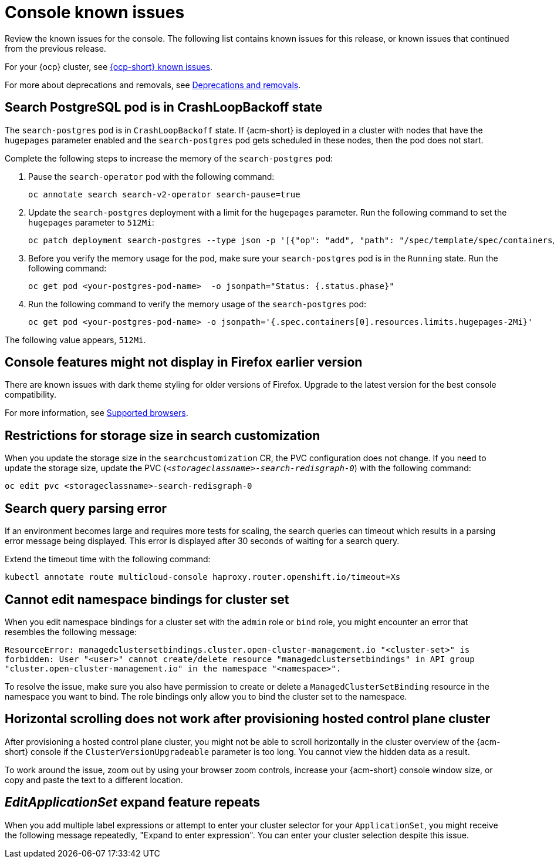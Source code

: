 [#known-issues-console]
= Console known issues

////
Please follow this format:

Title of known issue, be sure to match header and make title, header unique

Hidden comment: Release: #issue
Known issue process and when to write:

- Doesn't work the way it should
- Straightforward to describe
- Good to know before getting started
- Quick workaround, of any
- Applies to most, if not all, users
- Something that is likely to be fixed next release (never preannounce)
- Always comment with the issue number and version: //2.4:19417
- Link to customer BugZilla ONLY if it helps; don't link to internal BZs and GH issues.

Or consider a troubleshooting topic.
////

Review the known issues for the console. The following list contains known issues for this release, or known issues that continued from the previous release. 

For your {ocp} cluster, see link:https://access.redhat.com/documentation/en-us/openshift_container_platform/4.12/html/release_notes/ocp-4-12-release-notes#ocp-4-12-known-issues[{ocp-short} known issues]. 

For more about deprecations and removals, see xref:../release_notes/deprecate_remove.adoc#deprecations-removals[Deprecations and removals].

[#search-postgres-crashloopbackoff]
== Search PostgreSQL pod is in CrashLoopBackoff state
//2.9:7467

The `search-postgres` pod is in `CrashLoopBackoff` state. If {acm-short} is deployed in a cluster with nodes that have the `hugepages` parameter enabled and the `search-postgres` pod gets scheduled in these nodes, then the pod does not start.

Complete the following steps to increase the memory of the `search-postgres` pod:

. Pause the `search-operator` pod with the following command:
+
[source,bash]
----
oc annotate search search-v2-operator search-pause=true
----

. Update the `search-postgres` deployment with a limit for the `hugepages` parameter. Run the following command to set the `hugepages` parameter to `512Mi`:
+
[source,bash]
----
oc patch deployment search-postgres --type json -p '[{"op": "add", "path": "/spec/template/spec/containers/0/resources/limits/hugepages-2Mi", "value":"512Mi"}]'
----

. Before you verify the memory usage for the pod, make sure your `search-postgres` pod is in the `Running` state. Run the following command:
+
[source,bash]
----
oc get pod <your-postgres-pod-name>  -o jsonpath="Status: {.status.phase}"
----

. Run the following command to verify the memory usage of the `search-postgres` pod:
+
[source,bash]
----
oc get pod <your-postgres-pod-name> -o jsonpath='{.spec.containers[0].resources.limits.hugepages-2Mi}'
----

The following value appears, `512Mi`.

[#console-features-might-not-display-in-firefox-earlier-versions]
== Console features might not display in Firefox earlier version
// 1.0.0:before 1.0.0.1

There are known issues with dark theme styling for older versions of Firefox. Upgrade to the latest version for the best console compatibility.

For more information, see link:../install/requirements.adoc#supported-browsers[Supported browsers].

[#restrictions-for-storage-size-in-searchcustomization]
== Restrictions for storage size in search customization
//2.2:8501

When you update the storage size in the `searchcustomization` CR, the PVC configuration does not change. If you need to update the storage size, update the PVC (`_<storageclassname>-search-redisgraph-0_`) with the following command:
----
oc edit pvc <storageclassname>-search-redisgraph-0
----

[#search-query-issue]
== Search query parsing error
//2.5:22391 

If an environment becomes large and requires more tests for scaling, the search queries can timeout which results in a parsing error message being displayed. This error is displayed after 30 seconds of waiting for a search query.

Extend the timeout time with the following command:

----
kubectl annotate route multicloud-console haproxy.router.openshift.io/timeout=Xs
----

[#cannot-edit-namespace-bindings-for-cluster-set]
== Cannot edit namespace bindings for cluster set
//2.6:25389

When you edit namespace bindings for a cluster set with the `admin` role or `bind` role, you might encounter an error that resembles the following message:

`ResourceError: managedclustersetbindings.cluster.open-cluster-management.io "<cluster-set>" is forbidden: User "<user>" cannot create/delete resource "managedclustersetbindings" in API group "cluster.open-cluster-management.io" in the namespace "<namespace>".`

To resolve the issue, make sure you also have permission to create or delete a `ManagedClusterSetBinding` resource in the namespace you want to bind. The role bindings only allow you to bind the cluster set to the namespace.

[#scrolling-hosted]
== Horizontal scrolling does not work after provisioning hosted control plane cluster
//2.7:27107

After provisioning a hosted control plane cluster, you might not be able to scroll horizontally in the cluster overview of the {acm-short} console if the `ClusterVersionUpgradeable` parameter is too long. You cannot view the hidden data as a result.

To work around the issue, zoom out by using your browser zoom controls, increase your {acm-short} console window size, or copy and paste the text to a different location.

[#editapplicationset-expand-feature-repeats]
== _EditApplicationSet_ expand feature repeats

When you add multiple label expressions or attempt to enter your cluster selector for your `ApplicationSet`, you might receive the following message repeatedly,  "Expand to enter expression". You can enter your cluster selection despite this issue.
